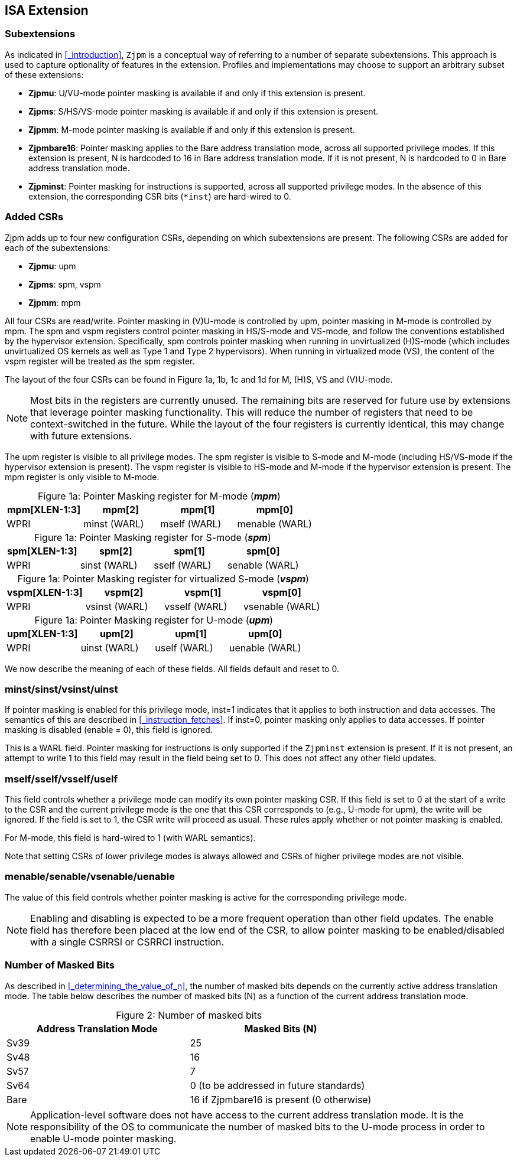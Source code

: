[#instructions,reftext="Instructions"]
== ISA Extension

=== Subextensions

As indicated in <<_introduction>>, `Zjpm` is a conceptual way of referring to a number of separate subextensions. This approach is used to capture optionality of features in the extension. Profiles and implementations may choose to support an arbitrary subset of these extensions:

* **Zjpmu**: U/VU-mode pointer masking is available if and only if this extension is present.
* **Zjpms**: S/HS/VS-mode pointer masking is available if and only if this extension is present.
* **Zjpmm**: M-mode pointer masking is available if and only if this extension is present.
* **Zjpmbare16**: Pointer masking applies to the Bare address translation mode, across all supported privilege modes. If this extension is present, N is hardcoded to 16 in Bare address translation mode. If it is not present, N is hardcoded to 0 in Bare address translation mode.
* **Zjpminst**: Pointer masking for instructions is supported, across all supported privilege modes. In the absence of this extension, the corresponding CSR bits (`*inst`) are hard-wired to 0.

=== Added CSRs

Zjpm adds up to four new configuration CSRs, depending on which subextensions are present. The following CSRs are added for each of the subextensions:

* **Zjpmu**: upm
* **Zjpms**: spm, vspm
* **Zjpmm**: mpm

All four CSRs are read/write. Pointer masking in (V)U-mode is controlled by upm, pointer masking in M-mode is controlled by mpm. The spm and vspm registers control pointer masking in HS/S-mode and VS-mode, and follow the conventions established by the hypervisor extension. Specifically, spm controls pointer masking when running in unvirtualized (H)S-mode (which includes unvirtualized OS kernels as well as Type 1 and Type 2 hypervisors). When running in virtualized mode (VS), the content of the vspm register will be treated as the spm register.

The layout of the four CSRs can be found in Figure 1a, 1b, 1c and 1d for M, (H)S, VS and (V)U-mode.

[NOTE]
====
Most bits in the registers are currently unused. The remaining bits are reserved for future use by extensions that leverage pointer masking functionality. This will reduce the number of registers that need to be context-switched in the future. While the layout of the four registers is currently identical, this may change with future extensions.
====

The upm register is visible to all privilege modes. The spm register is visible to S-mode and M-mode (including HS/VS-mode if the hypervisor extension is present). The vspm register is visible to HS-mode and M-mode if the hypervisor extension is present. The mpm register is only visible to M-mode.

:table-caption!:

[%header, cols=4*]
.Figure 1a: Pointer Masking register for M-mode (_**mpm**_)
,===
mpm[XLEN-1:3], mpm[2], mpm[1], mpm[0]
WPRI, minst (WARL), mself (WARL), menable (WARL)
,===

[%header, cols=4*]
.Figure 1a: Pointer Masking register for S-mode (_**spm**_)
,===
spm[XLEN-1:3], spm[2], spm[1], spm[0]
WPRI, sinst (WARL), sself (WARL), senable (WARL)
,===

[%header, cols=4*]
.Figure 1a: Pointer Masking register for virtualized S-mode (_**vspm**_)
,===
vspm[XLEN-1:3], vspm[2], vspm[1], vspm[0]
WPRI, vsinst (WARL), vsself (WARL), vsenable (WARL)
,===

[%header, cols=4*]
.Figure 1a: Pointer Masking register for U-mode (_**upm**_)
,===
upm[XLEN-1:3], upm[2], upm[1], upm[0]
WPRI, uinst (WARL), uself (WARL), uenable (WARL)
,===

We now describe the meaning of each of these fields. All fields default and reset to 0.

=== minst/sinst/vsinst/uinst

If pointer masking is enabled for this privilege mode, inst=1 indicates that it applies to both instruction and data accesses. The semantics of this are described in <<_instruction_fetches>>. If inst=0, pointer masking only applies to data accesses. If pointer masking is disabled (enable = 0), this field is ignored.

This is a WARL field. Pointer masking for instructions is only supported if the `Zjpminst` extension is present. If it is not present, an attempt to write 1 to this field may result in the field being set to 0. This does not affect any other field updates.

=== mself/sself/vsself/uself

This field controls whether a privilege mode can modify its own pointer masking CSR. If this field is set to 0 at the start of a write to the CSR and the current privilege mode is the one that this CSR corresponds to (e.g., U-mode for upm), the write will be ignored. If the field is set to 1, the CSR write will proceed as usual. These rules apply whether or not pointer masking is enabled.

For M-mode, this field is hard-wired to 1 (with WARL semantics).

Note that setting CSRs of lower privilege modes is always allowed and CSRs of higher privilege modes are not visible.

=== menable/senable/vsenable/uenable

The value of this field controls whether pointer masking is active for the corresponding privilege mode.

[NOTE]
====
Enabling and disabling is expected to be a more frequent operation than other field updates. The enable field has therefore been placed at the low end of the CSR, to allow pointer masking to be enabled/disabled with a single CSRRSI or CSRRCI instruction.
====

=== Number of Masked Bits

As described in <<_determining_the_value_of_n>>, the number of masked bits depends on the currently active address translation mode. The table below describes the number of masked bits (N) as a function of the current address translation mode.

[%header, cols=2*]
.Figure 2: Number of masked bits
,===
Address Translation Mode, Masked Bits (N)
Sv39, 25
Sv48, 16
Sv57, 7
Sv64, 0 (to be addressed in future standards)
Bare, 16 if Zjpmbare16 is present (0 otherwise)
,=== 

[NOTE]
====
Application-level software does not have access to the current address translation mode. It is the responsibility of the OS to communicate the number of masked bits to the U-mode process in order to enable U-mode pointer masking.
====

